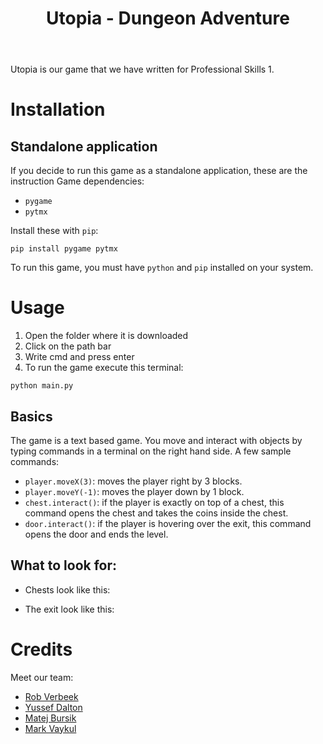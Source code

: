 #+title: Utopia - Dungeon Adventure

Utopia is our game that we have written for Professional Skills 1.

* Installation
** Standalone application
If you decide to run this game as a standalone application, these are the instruction
Game dependencies:

- ~pygame~
- ~pytmx~

Install these with ~pip~:
#+BEGIN_SRC shell
pip install pygame pytmx
#+END_SRC

To run this game, you must have ~python~ and ~pip~ installed on your system.

* Usage
1. Open the folder where it is downloaded
2. Click on the path bar
3. Write cmd and press enter
4. To run the game execute this terminal:
#+BEGIN_SRC shell
python main.py
#+END_SRC

** Basics
The game is a text based game. You move and interact with objects
by typing commands in a terminal on the right hand side. A few sample commands:
- ~player.moveX(3)~: moves the player right by 3 blocks.
- ~player.moveY(-1)~: moves the player down by 1 block.
- ~chest.interact()~: if the player is exactly on top of a chest, this command opens
  the chest and takes the coins inside the chest.
- ~door.interact()~: if the player is hovering over the exit, this command opens
  the door and ends the level.

** What to look for:
- Chests look like this:
[[./tiles/chestexample.png]]

- The exit look like this:
[[./tiles/door.png]]


* Credits
Meet our team:
- [[https://github.com/RobVerbeek][Rob Verbeek]]
- [[https://github.com/ydalton][Yussef Dalton]]
- [[https://github.com/MatejBursik][Matej Bursik]]
- [[https://github.com/markasame][Mark Vaykul]]
